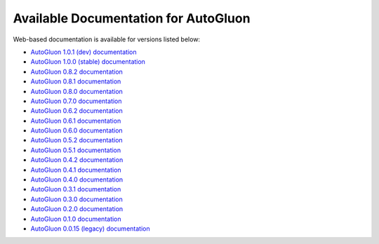 Available Documentation for AutoGluon
-------------------------------------

Web-based documentation is available for versions listed below:

- `AutoGluon 1.0.1 (dev) documentation <https://auto.gluon.ai/dev/index.html>`_
- `AutoGluon 1.0.0 (stable) documentation <https://auto.gluon.ai/stable/index.html>`_
- `AutoGluon 0.8.2 documentation <https://auto.gluon.ai/0.8.2/index.html>`_
- `AutoGluon 0.8.1 documentation <https://auto.gluon.ai/0.8.1/index.html>`_
- `AutoGluon 0.8.0 documentation <https://auto.gluon.ai/0.8.0/index.html>`_
- `AutoGluon 0.7.0 documentation <https://auto.gluon.ai/0.7.0/index.html>`_
- `AutoGluon 0.6.2 documentation <https://auto.gluon.ai/0.6.2/index.html>`_
- `AutoGluon 0.6.1 documentation <https://auto.gluon.ai/0.6.1/index.html>`_
- `AutoGluon 0.6.0 documentation <https://auto.gluon.ai/0.6.0/index.html>`_
- `AutoGluon 0.5.2 documentation <https://auto.gluon.ai/0.5.2/index.html>`_
- `AutoGluon 0.5.1 documentation <https://auto.gluon.ai/0.5.1/index.html>`_
- `AutoGluon 0.4.2 documentation <https://auto.gluon.ai/0.4.2/index.html>`_
- `AutoGluon 0.4.1 documentation <https://auto.gluon.ai/0.4.1/index.html>`_
- `AutoGluon 0.4.0 documentation <https://auto.gluon.ai/0.4.0/index.html>`_
- `AutoGluon 0.3.1 documentation <https://auto.gluon.ai/0.3.1/index.html>`_
- `AutoGluon 0.3.0 documentation <https://auto.gluon.ai/0.3.0/index.html>`_
- `AutoGluon 0.2.0 documentation <https://auto.gluon.ai/0.2.0/index.html>`_
- `AutoGluon 0.1.0 documentation <https://auto.gluon.ai/0.1.0/index.html>`_
- `AutoGluon 0.0.15 (legacy) documentation <https://auto.gluon.ai/0.0.15/index.html>`_
